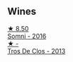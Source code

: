
** Wines

#+begin_export html
<div class="flex-container">
  <a class="flex-item flex-item-left" href="/wines/be4967c7-99b0-4dd7-9ad2-aa794161097d.html">
    <img class="flex-bottle" src="/images/be/4967c7-99b0-4dd7-9ad2-aa794161097d/2020-11-11-13-27-32-66BA39E2-1E0B-426D-82F6-079244BF7A31-1-105-c.webp"></img>
    <section class="h">★ 8.50</section>
    <section class="h text-bolder">Somni - 2016</section>
  </a>

  <a class="flex-item flex-item-right" href="/wines/695bbc4e-f480-49d6-addd-7cea55afba0a.html">
    <img class="flex-bottle" src="/images/69/5bbc4e-f480-49d6-addd-7cea55afba0a/2022-10-13-15-01-05-IMG-2739.webp"></img>
    <section class="h">★ -</section>
    <section class="h text-bolder">Tros De Clos - 2013</section>
  </a>

</div>
#+end_export
